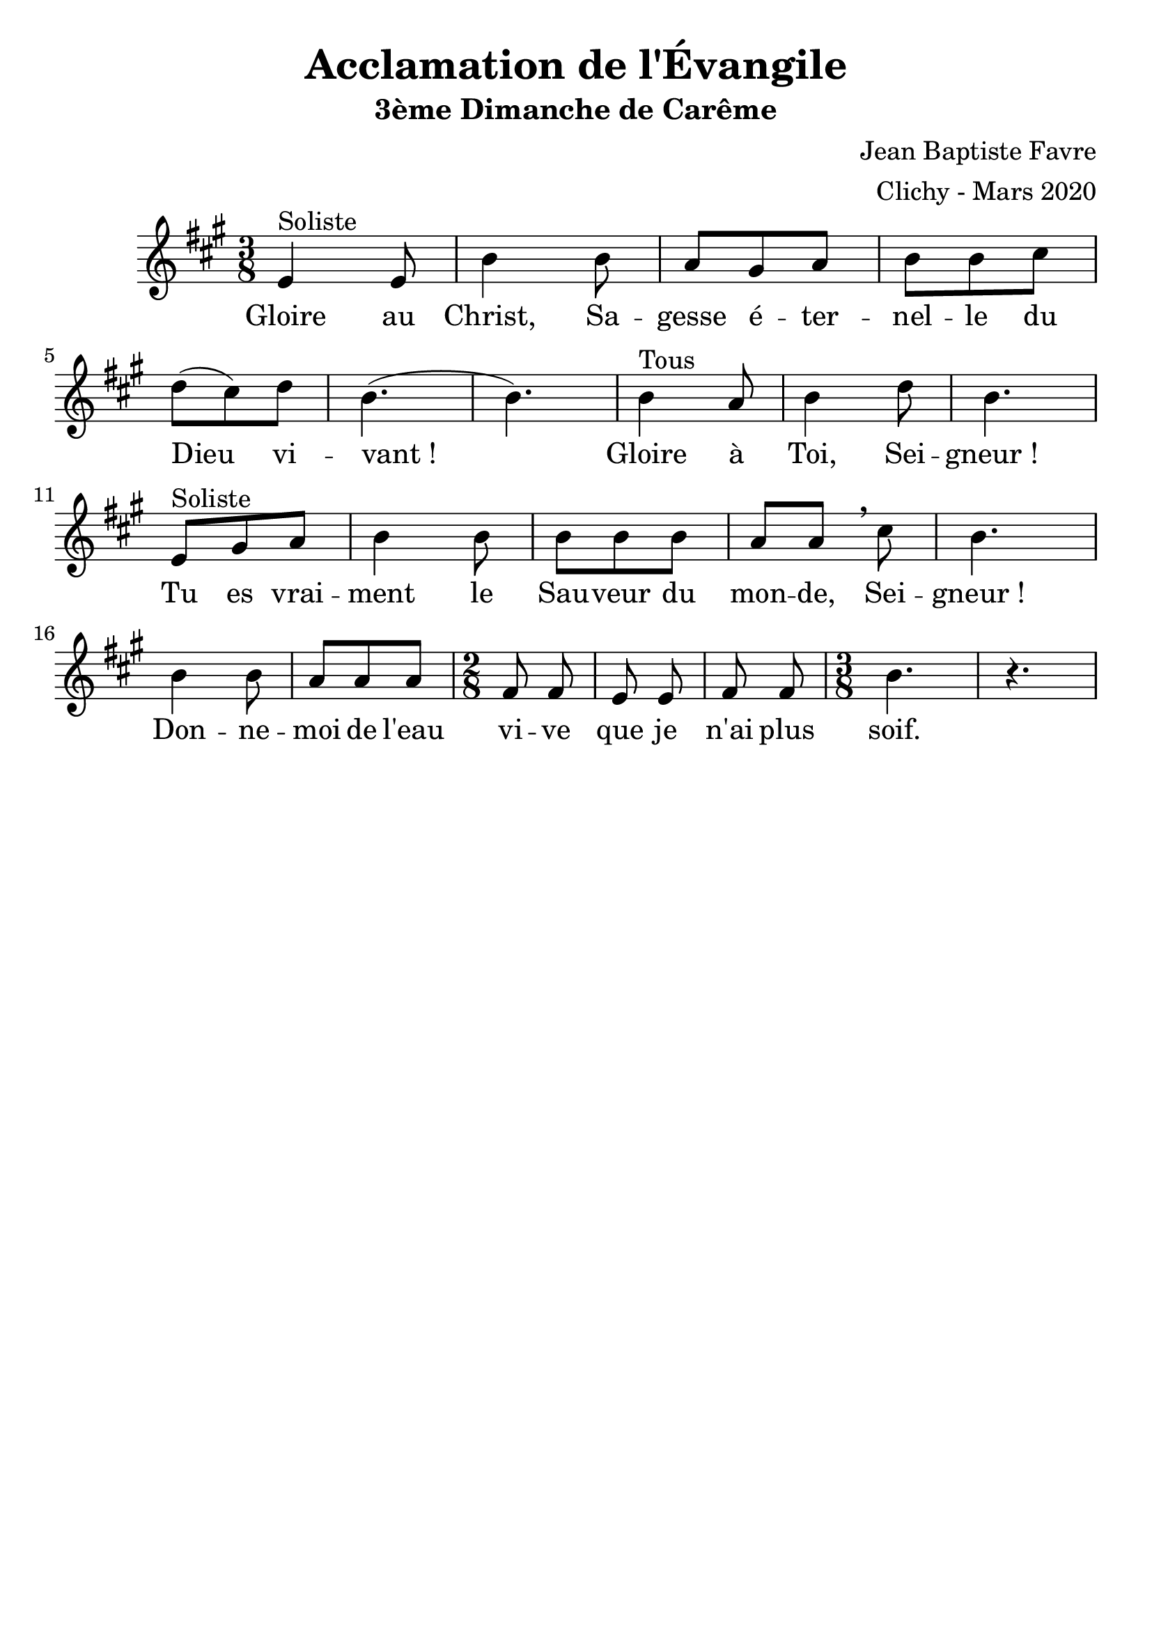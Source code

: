 \version "2.18.2"
\language "english"

#(set-global-staff-size 24)
\header {
  title = "Acclamation de l'Évangile"
  subtitle = "3ème Dimanche de Carême"
  composer = "Jean Baptiste Favre"
  arranger = "Clichy - Mars 2020"
  tagline = ##f
}
\paper {
  #(include-special-characters)
}
global = {
  \key a \major
  \time 3/8
}

sopranoMusic =   \relative c' {
  e4^"Soliste" e8 b'4 b8 a gs a b b cs \break d (cs) d b4. (b4.)
  b4^"Tous" a8 b4 d8 b4.\break
  e,8^"Soliste" gs a b4 b8 b b b a a \breathe cs8 b4. \break
  b4 b8 a a a \time 2/8 fs8 fs e e fs fs \time 3/8 b4. r4.
  
}
sopranoLyrics = \lyricmode {
  Gloire au Christ, Sa -- gesse é -- ter -- nel -- le du Dieu vi -- vant&nbsp;!
  Gloire à Toi, Sei -- gneur&nbsp;!
  Tu es vrai -- ment le Sau -- veur du mon -- de, Sei -- gneur&nbsp;!
  Don -- ne -- moi de l'eau vi -- ve que je n'ai plus soif.
}
\score {
  \new GrandStaff <<
    \new ChoirStaff <<
      \new Staff <<
        \global \clef treble
        \new Voice = "soprano" { \sopranoMusic }
        \new Lyrics \lyricsto "soprano" { \sopranoLyrics }
      >>
    >>
  >>
  \layout{}
}
